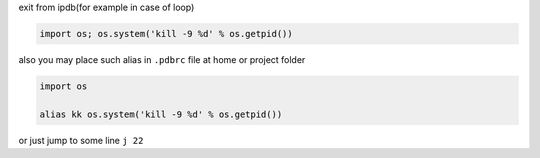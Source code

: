 .. title: Python Tips
.. slug: python-tips
.. date: 2016-09-08 00:33:51 UTC
.. tags: python, tips
.. category: 
.. link: 
.. description: Some tips about python
.. type: text
.. author: Illarion Khlestov

exit from ipdb(for example in case of loop)

.. code-block:: python
    
    import os; os.system('kill -9 %d' % os.getpid())

also you may place such alias in ``.pdbrc`` file at home or project folder

.. code-block:: python
    
    import os

    alias kk os.system('kill -9 %d' % os.getpid())

or just jump to some line ``j 22``




